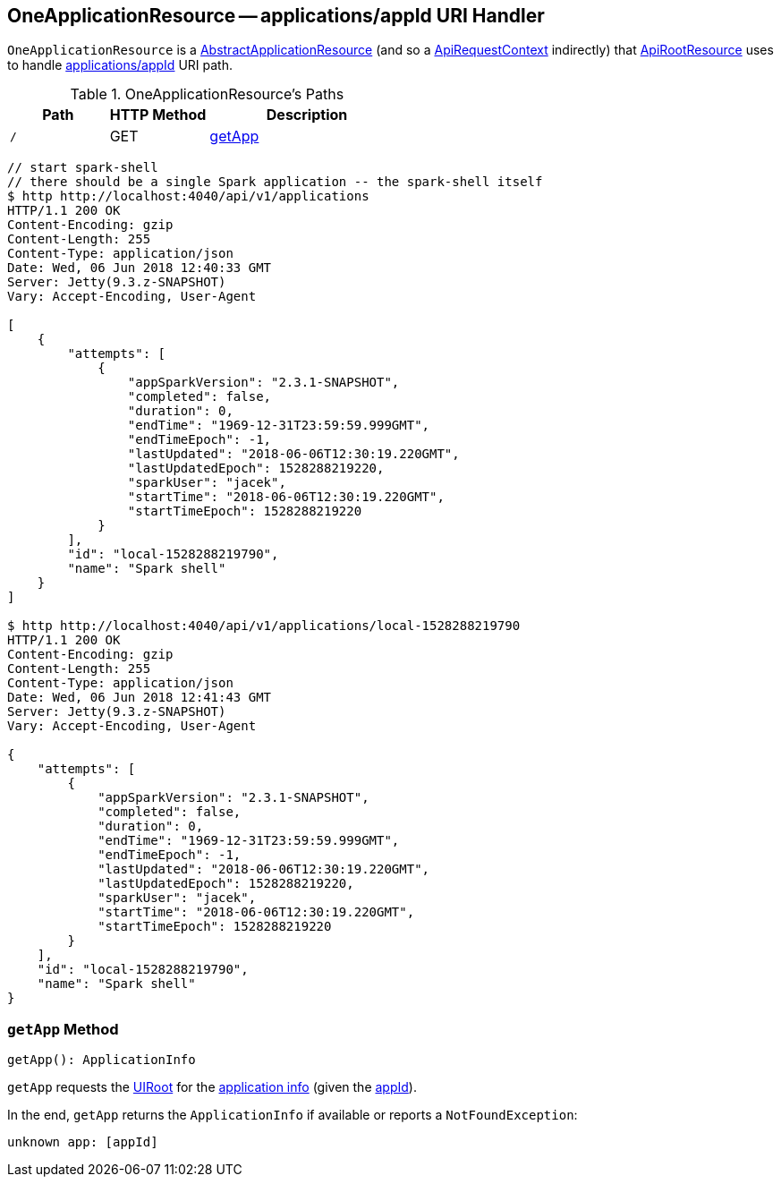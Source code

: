 == [[OneApplicationResource]] OneApplicationResource -- applications/appId URI Handler

`OneApplicationResource` is a link:spark-api-AbstractApplicationResource.adoc[AbstractApplicationResource] (and so a link:spark-api-ApiRequestContext.adoc[ApiRequestContext] indirectly) that link:spark-api-ApiRootResource.adoc#applications_appId[ApiRootResource] uses to handle <<root, applications/appId>> URI path.

[[paths]]
.OneApplicationResource's Paths
[cols="1,1,2",options="header",width="100%"]
|===
| Path
| HTTP Method
| Description

| [[root]] `/`
| GET
| <<getApp, getApp>>
|===

```
// start spark-shell
// there should be a single Spark application -- the spark-shell itself
$ http http://localhost:4040/api/v1/applications
HTTP/1.1 200 OK
Content-Encoding: gzip
Content-Length: 255
Content-Type: application/json
Date: Wed, 06 Jun 2018 12:40:33 GMT
Server: Jetty(9.3.z-SNAPSHOT)
Vary: Accept-Encoding, User-Agent

[
    {
        "attempts": [
            {
                "appSparkVersion": "2.3.1-SNAPSHOT",
                "completed": false,
                "duration": 0,
                "endTime": "1969-12-31T23:59:59.999GMT",
                "endTimeEpoch": -1,
                "lastUpdated": "2018-06-06T12:30:19.220GMT",
                "lastUpdatedEpoch": 1528288219220,
                "sparkUser": "jacek",
                "startTime": "2018-06-06T12:30:19.220GMT",
                "startTimeEpoch": 1528288219220
            }
        ],
        "id": "local-1528288219790",
        "name": "Spark shell"
    }
]

$ http http://localhost:4040/api/v1/applications/local-1528288219790
HTTP/1.1 200 OK
Content-Encoding: gzip
Content-Length: 255
Content-Type: application/json
Date: Wed, 06 Jun 2018 12:41:43 GMT
Server: Jetty(9.3.z-SNAPSHOT)
Vary: Accept-Encoding, User-Agent

{
    "attempts": [
        {
            "appSparkVersion": "2.3.1-SNAPSHOT",
            "completed": false,
            "duration": 0,
            "endTime": "1969-12-31T23:59:59.999GMT",
            "endTimeEpoch": -1,
            "lastUpdated": "2018-06-06T12:30:19.220GMT",
            "lastUpdatedEpoch": 1528288219220,
            "sparkUser": "jacek",
            "startTime": "2018-06-06T12:30:19.220GMT",
            "startTimeEpoch": 1528288219220
        }
    ],
    "id": "local-1528288219790",
    "name": "Spark shell"
}
```

=== [[getApp]] `getApp` Method

[source, scala]
----
getApp(): ApplicationInfo
----

`getApp` requests the link:spark-api-ApiRequestContext.adoc#uiRoot[UIRoot] for the link:spark-api-UIRoot.adoc#getApplicationInfo[application info] (given the link:spark-api-BaseAppResource.adoc#appId[appId]).

In the end, `getApp` returns the `ApplicationInfo` if available or reports a `NotFoundException`:

```
unknown app: [appId]
```
